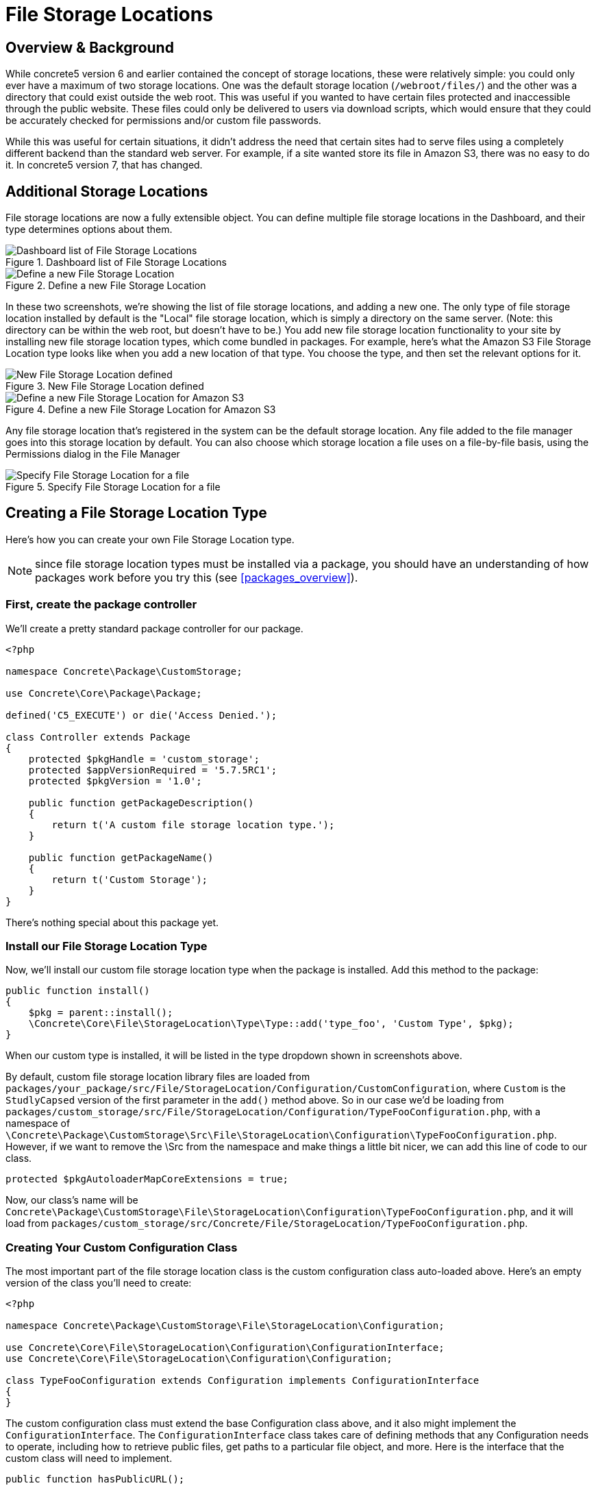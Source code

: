 [[files_file-storage-locations]]
= File Storage Locations

== Overview & Background

While concrete5 version 6 and earlier contained the concept of storage locations, these were relatively simple: you could only ever have a maximum of two storage locations.
One was the default storage location (`/webroot/files/`) and the other was a directory that could exist outside the web root.
This was useful if you wanted to have certain files protected and inaccessible through the public website.
These files could only be delivered to users via download scripts, which would ensure that they could be accurately checked for permissions and/or custom file passwords.

While this was useful for certain situations, it didn't address the need that certain sites had to serve files using a completely different backend than the standard web server.
For example, if a site wanted store its file in Amazon S3, there was no easy to do it.
In concrete5 version 7, that has changed.

== Additional Storage Locations

File storage locations are now a fully extensible object.
You can define multiple file storage locations in the Dashboard, and their type determines options about them.

image::filestoragelocation-list-default.png[alt="Dashboard list of File Storage Locations", title="Dashboard list of File Storage Locations"]

image::filestoragelocation-create.png[alt="Define a new File Storage Location", title="Define a new File Storage Location"]

In these two screenshots, we're showing the list of file storage locations, and adding a new one.
The only type of file storage location installed by default is the "Local" file storage location, which is simply a directory on the same server. (Note: this directory can be within the web root, but doesn't have to be.) You add new file storage location functionality to your site by installing new file storage location types, which come bundled in packages.
For example, here's what the Amazon S3 File Storage Location type looks like when you add a new location of that type.
You choose the type, and then set the relevant options for it.

image::filestoragelocation-created.png[alt="New File Storage Location defined", title="New File Storage Location defined"]

image::filestoragelocation-create-s3.png[alt="Define a new File Storage Location for Amazon S3", title="Define a new File Storage Location for Amazon S3"]

Any file storage location that's registered in the system can be the default storage location.
Any file added to the file manager goes into this storage location by default.
You can also choose which storage location a file uses on a file-by-file basis, using the Permissions dialog in the File Manager

image::filestoragelocation-file-specific.png[alt="Specify File Storage Location for a file", title="Specify File Storage Location for a file"]

== Creating a File Storage Location Type

Here's how you can create your own File Storage Location type.

NOTE: since file storage location types must be installed via a package, you should have an understanding of how packages work before you try this (see <<packages_overview>>).

=== First, create the package controller

We'll create a pretty standard package controller for our package.

[source,php]
----
<?php

namespace Concrete\Package\CustomStorage;

use Concrete\Core\Package\Package;

defined('C5_EXECUTE') or die('Access Denied.');

class Controller extends Package
{
    protected $pkgHandle = 'custom_storage';
    protected $appVersionRequired = '5.7.5RC1';
    protected $pkgVersion = '1.0';

    public function getPackageDescription()
    {
        return t('A custom file storage location type.');
    }

    public function getPackageName()
    {
        return t('Custom Storage');
    }
}
----

There's nothing special about this package yet.

=== Install our File Storage Location Type

Now, we'll install our custom file storage location type when the package is installed.
Add this method to the package:

[source,php]
----
public function install()
{
    $pkg = parent::install();
    \Concrete\Core\File\StorageLocation\Type\Type::add('type_foo', 'Custom Type', $pkg);
}
----

When our custom type is installed, it will be listed in the type dropdown shown in screenshots above.

By default, custom file storage location library files are loaded from `packages/your_package/src/File/StorageLocation/Configuration/CustomConfiguration`, where `Custom` is the `StudlyCapsed` version of the first parameter in the `add()` method above.
So in our case we'd be loading from `packages/custom_storage/src/File/StorageLocation/Configuration/TypeFooConfiguration.php`, with a namespace of `\Concrete\Package\CustomStorage\Src\File\StorageLocation\Configuration\TypeFooConfiguration.php`.
However, if we want to remove the \Src from the namespace and make things a little bit nicer, we can add this line of code to our class.

[source,php]
----
protected $pkgAutoloaderMapCoreExtensions = true;
----

Now, our class's name will be `Concrete\Package\CustomStorage\File\StorageLocation\Configuration\TypeFooConfiguration.php`, and it will load from `packages/custom_storage/src/Concrete/File/StorageLocation/TypeFooConfiguration.php`.

=== Creating Your Custom Configuration Class

The most important part of the file storage location class is the custom configuration class auto-loaded above.
Here's an empty version of the class you'll need to create:

[source,php]
----
<?php

namespace Concrete\Package\CustomStorage\File\StorageLocation\Configuration;

use Concrete\Core\File\StorageLocation\Configuration\ConfigurationInterface;
use Concrete\Core\File\StorageLocation\Configuration\Configuration;

class TypeFooConfiguration extends Configuration implements ConfigurationInterface
{
}
----

The custom configuration class must extend the base Configuration class above, and it also might implement the `ConfigurationInterface`.
The `ConfigurationInterface` class takes care of defining methods that any Configuration needs to operate, including how to retrieve public files, get paths to a particular file object, and more.
Here is the interface that the custom class will need to implement.

[source,php]
----
public function hasPublicURL();
----

Returns true if the configuration has a public URL.

[source,php]
----
public function hasRelativePath();
----

Returns true if the configuration has a relative path.

[source,php]
----
public function loadFromRequest(\Concrete\Core\Http\Request $req);
public function validateRequest(\Concrete\Core\Http\Request $req);
----

These methods take care of handling the POST request from the custom options form used by the file storage location type.
`validateRequest()` should return an instance of the `\Concrete\Core\Error\Error` object, with or without errors attached.
You can use these methods to save your custom file storage options in whatever way you choose.

[source,php]
----
public function getAdapter();
----

Returns whatever adapter you're using with your custom storage object.
This doesn't need to be any particular object, it's just here in order to force you to understand the adapter pattern.

[source,php]
----
public function getPublicURLToFile($file);
public function getRelativePathToFile($file);
----

Return public URL and relative path to a particular file.
$file in this case is always a file path string, not a concrete5 file object.

=== Create a Custom Form For Our File Storage Location

A file storage location will likely need to present custom options to the end user during configuration.
For example, in the screenshots above we can see fields for Amazon-S3-specific options, including API Key and more.
To preset custom options to the end user when configuring a file storage location, create a file at `packages/your_package/elements/storage_location_types/your_handle.php`.
So, in this instance, you'd create `packages/custom_storage/storage_location_types/type_foo.php`.

When adding a storage location, the form within this element can be empty.
When editing, the element receives a fully configured version of the storage location type via the $configuration object, which is automatically available.
In our case the $configuration object would be an instance of the `\Concrete\Package\CustomStorage\File\StorageLocation\Configuration\TypeFooConfiguration` object.

=== That's It

Add your custom file storage location type, create a configuration object that it uses, and then create a custom options page that shows the configured file storage location types in the Dashboard.
You can use composer and other third party libraries to actually facilitate the interactions with your storage location type - this code is simply the glue that sticks these third party libraries and their functionality to concrete5.
(For example, the Amazon S3 plugin the marketplace uses the official Amazon S3 PHP SDK to handle actually delivering files, authenticating, and more.)

Since this might still be a little opaque, it might be helpful to check out the built in LocalConfiguration object to see how it works.
This is the file storage location type that handles delivering files in the local file system.

http://concrete5.org/api/class-Concrete.Core.File.StorageLocation.Configuration.LocalConfiguration.html[Local Configuration Object]
